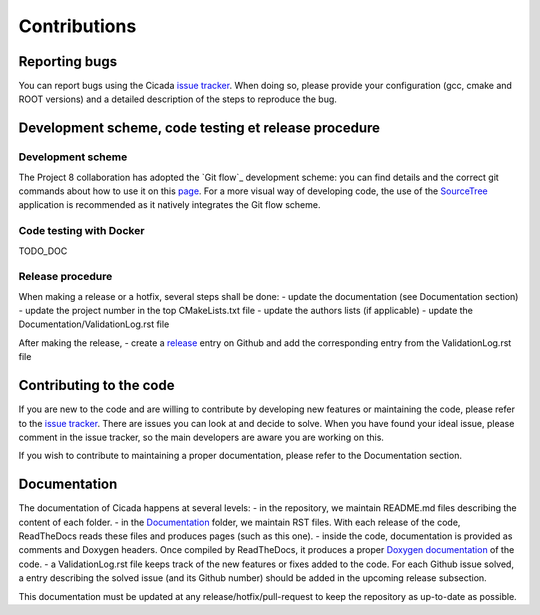 Contributions
=============
 

Reporting bugs
~~~~~~~~~~~~~~

You can report bugs using the Cicada `issue tracker`_. 
When doing so, please provide your configuration (gcc, cmake and ROOT versions) and a detailed description of the steps to reproduce the bug.

Development scheme, code testing et release procedure
~~~~~~~~~~~~~~~~~~~~~~~~~~~~~~~~~~~~~~~

Development scheme
------------------

The Project 8 collaboration has adopted the `Git flow`_ development scheme: you can find details and the correct git commands about how to use it on this `page`_.
For a more visual way of developing code, the use of the `SourceTree`_ application is recommended as it natively integrates the Git flow scheme.

Code testing with Docker
------------------------

TODO_DOC 

Release procedure
-----------------

When making a release or a hotfix, several steps shall be done:
- update the documentation (see Documentation section)
- update the project number in the top CMakeLists.txt file
- update the authors lists (if applicable)
- update the Documentation/ValidationLog.rst file

After making the release,
- create a `release`_ entry on Github and add the corresponding entry from the ValidationLog.rst file

Contributing to the code
~~~~~~~~~~~~~~~~~~~~~~~~

If you are new to the code and are willing to contribute by developing new features or maintaining the code, please refer to the `issue tracker`_.
There are issues you can look at and decide to solve.
When you have found your ideal issue, please comment in the issue tracker, so the main developers are aware you are working on this.

If you wish to contribute to maintaining a proper documentation, please refer to the Documentation section.

Documentation
~~~~~~~~~~~~~

The documentation of Cicada happens at several levels:
- in the repository, we maintain README.md files describing the content of each folder.
- in the `Documentation`_ folder, we maintain RST files.
With each release of the code, ReadTheDocs reads these files and produces pages (such as this one).
- inside the code, documentation is provided as comments and Doxygen headers.
Once compiled by ReadTheDocs, it produces a proper `Doxygen documentation`_ of the code.
- a ValidationLog.rst file keeps track of the new features or fixes added to the code.
For each Github issue solved, a entry describing the solved issue (and its Github number) should be added in the upcoming release subsection.

This documentation must be updated at any release/hotfix/pull-request to keep the repository as up-to-date as possible.

.. _issue tracker: https://github.com/project8/cicada/issues
.. _Documentation: https://github.com/project8/cicada/tree/master/Documentation
.. _Doxygen documentation: http://p8-cicada.readthedocs.io/en/stable/_static/index.html
.. _page: http://nvie.com/posts/a-successful-git-branching-model/
.. _SourceTree: https://www.sourcetreeapp.com/
.. _release: https://github.com/project8/cicada/releases


